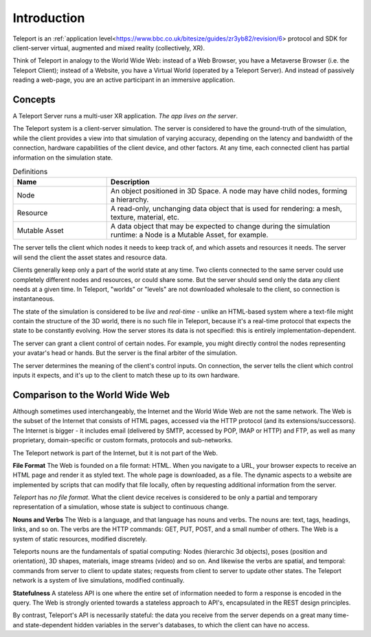 ############
Introduction
############

Teleport is an :ref:`application level<https://www.bbc.co.uk/bitesize/guides/zr3yb82/revision/6> protocol and SDK for client-server virtual, augmented and mixed reality (collectively, XR).

Think of Teleport in analogy to the World Wide Web: instead of a Web Browser, you have a Metaverse Browser (i.e. the Teleport Client);
instead of a Website, you have a Virtual World (operated by a Teleport Server).
And instead of passively reading a web-page, you are an active participant in an immersive application.

Concepts
========

A Teleport Server runs a multi-user XR application. *The app lives on the server*. 

The Teleport system is a client-server simulation.
The server is considered to have the ground-truth of the simulation, while the client provides
a view into that simulation of varying accuracy, depending on the latency and bandwidth of the connection,
hardware capabilities of the client device, and other factors.
At any time, each connected client has partial information on the simulation state.

.. list-table:: Definitions
   :widths: 15 40
   :header-rows: 1

   * - Name
     - Description
   * - Node
     - An object positioned in 3D Space. A node may have child nodes, forming a hierarchy.
   * - Resource
     - A read-only, unchanging data object that is used for rendering: a mesh, texture, material, etc.
   * - Mutable Asset
     - A data object that may be expected to change during the simulation runtime: a Node is a Mutable Asset, for example.

The server tells the client which nodes it needs to keep track of, and which assets and resources it needs.
The server will send the client the asset states and resource data.

Clients generally keep only a part of the world state at any time. Two clients connected to the same server could use completely different nodes and resources, or could share some. But the server should send
only the data any client needs at a given time. In Teleport, "worlds" or "levels" are not downloaded wholesale to the client, so connection is instantaneous.

The state of the simulation is considered to be *live* and *real-time* - unlike an HTML-based system where a text-file might contain the structure of the 3D world, there is no such file in Teleport, because it's a real-time protocol that expects
the state to be constantly evolving. How the server stores its data is not specified: this is entirely implementation-dependent.

The server can grant a client control of certain nodes. For example, you might directly control the nodes representing your avatar's head or hands. But the server is the final arbiter
of the simulation.

The server determines the meaning of the client's control inputs. On connection, the server tells the client which control inputs it expects, and it's up to the client to match these up to its own hardware.


Comparison to the World Wide Web
================================
Although sometimes used interchangeably, the Internet and the World Wide Web are not the same network.
The Web is the subset of the Internet that consists of HTML pages, accessed via the HTTP protocol (and its extensions/successors).
The Internet is bigger - it includes email (delivered by SMTP, accessed by POP, IMAP or HTTP) and FTP, as
well as many proprietary, domain-specific or custom formats, protocols and sub-networks.

The Teleport network is part of the Internet, but it is not part of the Web.

**File Format**
The Web is founded on a file format: HTML. When you navigate to a URL, your browser expects to receive an HTML
page and render it as styled text. The whole page is downloaded, as a file. The dynamic aspects to a website are
implemented by scripts that can modify that file locally, often by requesting additional information from the server.

*Teleport* has *no file format*. What the client device receives is considered to be only a partial and temporary
representation of a simulation, whose state is subject to continuous change.

**Nouns and Verbs**
The Web is a language, and that language has nouns and verbs. The nouns are: text, tags, headings, links, and so on.
The verbs are the HTTP commands: GET, PUT, POST, and a small number of others. The Web is a system of
static resources, modified discretely.

Teleports nouns are the fundamentals of spatial computing: Nodes (hierarchic 3d objects), poses (position and orientation),
3D shapes, materials, image streams (video) and so on. And likewise the verbs are spatial, and temporal:
commands from server to client to update states; requests from client to server to update other states.
The Teleport network is a system of live simulations, modified continually.

**Statefulness**
A stateless API is one where the entire set of information needed to form a response is encoded in the query.
The Web is strongly oriented towards a stateless approach to API's, encapsulated in the REST design principles.

By contrast, Teleport's API is necessarily stateful: the data you receive from the server depends on a great many
time- and state-dependent hidden variables in the server's databases, to which the client can have no access.